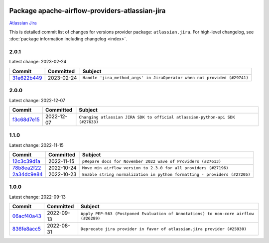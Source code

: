 
 .. Licensed to the Apache Software Foundation (ASF) under one
    or more contributor license agreements.  See the NOTICE file
    distributed with this work for additional information
    regarding copyright ownership.  The ASF licenses this file
    to you under the Apache License, Version 2.0 (the
    "License"); you may not use this file except in compliance
    with the License.  You may obtain a copy of the License at

 ..   http://www.apache.org/licenses/LICENSE-2.0

 .. Unless required by applicable law or agreed to in writing,
    software distributed under the License is distributed on an
    "AS IS" BASIS, WITHOUT WARRANTIES OR CONDITIONS OF ANY
    KIND, either express or implied.  See the License for the
    specific language governing permissions and limitations
    under the License.


Package apache-airflow-providers-atlassian-jira
------------------------------------------------------

`Atlassian Jira <https://www.atlassian.com/>`__


This is detailed commit list of changes for versions provider package: ``atlassian.jira``.
For high-level changelog, see :doc:`package information including changelog <index>`.



2.0.1
.....

Latest change: 2023-02-24

=================================================================================================  ===========  ========================================================================
Commit                                                                                             Committed    Subject
=================================================================================================  ===========  ========================================================================
`31e622b449 <https://github.com/apache/airflow/commit/31e622b44922e15eb4d84b72dacee2055ea1630a>`_  2023-02-24   ``Handle 'jira_method_args' in JiraOperator when not provided (#29741)``
=================================================================================================  ===========  ========================================================================

2.0.0
.....

Latest change: 2022-12-07

=================================================================================================  ===========  =============================================================================
Commit                                                                                             Committed    Subject
=================================================================================================  ===========  =============================================================================
`f3c68d7e15 <https://github.com/apache/airflow/commit/f3c68d7e153b8d417edf4cc4a68d18dbc0f30e64>`_  2022-12-07   ``Changing atlassian JIRA SDK to official atlassian-python-api SDK (#27633)``
=================================================================================================  ===========  =============================================================================

1.1.0
.....

Latest change: 2022-11-15

=================================================================================================  ===========  =========================================================================
Commit                                                                                             Committed    Subject
=================================================================================================  ===========  =========================================================================
`12c3c39d1a <https://github.com/apache/airflow/commit/12c3c39d1a816c99c626fe4c650e88cf7b1cc1bc>`_  2022-11-15   ``pRepare docs for November 2022 wave of Providers (#27613)``
`78b8ea2f22 <https://github.com/apache/airflow/commit/78b8ea2f22239db3ef9976301234a66e50b47a94>`_  2022-10-24   ``Move min airflow version to 2.3.0 for all providers (#27196)``
`2a34dc9e84 <https://github.com/apache/airflow/commit/2a34dc9e8470285b0ed2db71109ef4265e29688b>`_  2022-10-23   ``Enable string normalization in python formatting - providers (#27205)``
=================================================================================================  ===========  =========================================================================

1.0.0
.....

Latest change: 2022-09-13

=================================================================================================  ===========  ====================================================================================
Commit                                                                                             Committed    Subject
=================================================================================================  ===========  ====================================================================================
`06acf40a43 <https://github.com/apache/airflow/commit/06acf40a4337759797f666d5bb27a5a393b74fed>`_  2022-09-13   ``Apply PEP-563 (Postponed Evaluation of Annotations) to non-core airflow (#26289)``
`836fe8acc5 <https://github.com/apache/airflow/commit/836fe8acc50b9d47a35ca5c504ddc5c4deb9dee5>`_  2022-08-31   ``Deprecate jira provider in favor of atlassian.jira provider (#25930)``
=================================================================================================  ===========  ====================================================================================
